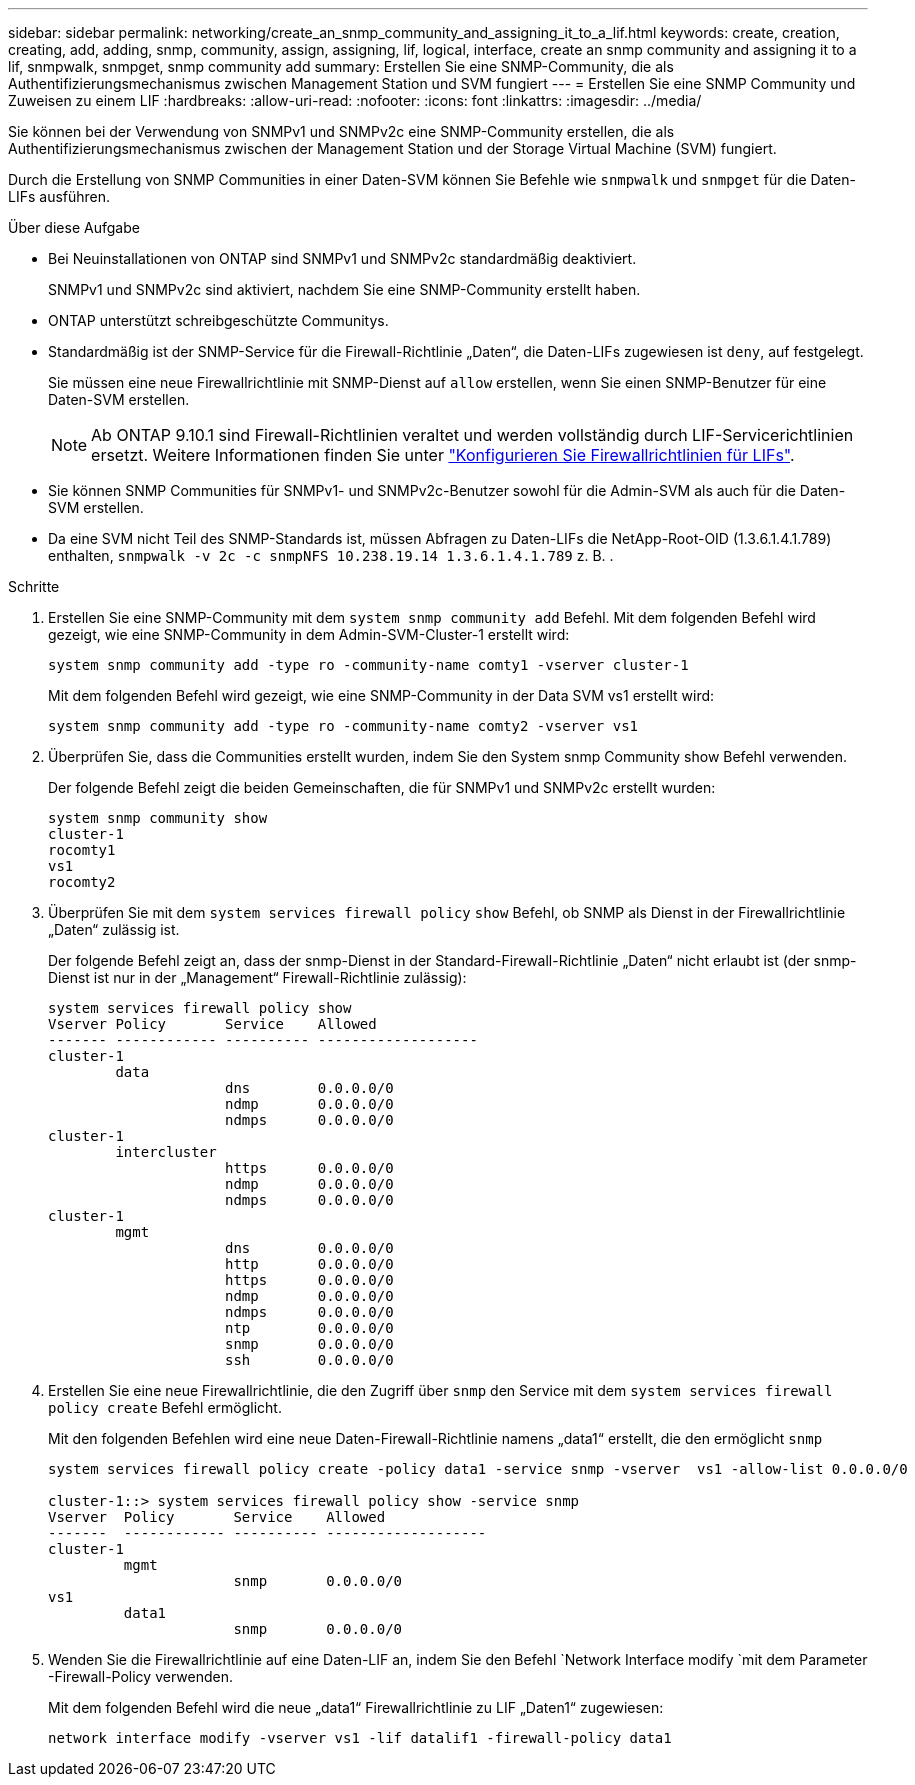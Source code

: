 ---
sidebar: sidebar 
permalink: networking/create_an_snmp_community_and_assigning_it_to_a_lif.html 
keywords: create, creation, creating, add, adding, snmp, community, assign, assigning, lif, logical, interface, create an snmp community and assigning it to a lif, snmpwalk, snmpget, snmp community add 
summary: Erstellen Sie eine SNMP-Community, die als Authentifizierungsmechanismus zwischen Management Station und SVM fungiert 
---
= Erstellen Sie eine SNMP Community und Zuweisen zu einem LIF
:hardbreaks:
:allow-uri-read: 
:nofooter: 
:icons: font
:linkattrs: 
:imagesdir: ../media/


[role="lead"]
Sie können bei der Verwendung von SNMPv1 und SNMPv2c eine SNMP-Community erstellen, die als Authentifizierungsmechanismus zwischen der Management Station und der Storage Virtual Machine (SVM) fungiert.

Durch die Erstellung von SNMP Communities in einer Daten-SVM können Sie Befehle wie `snmpwalk` und `snmpget` für die Daten-LIFs ausführen.

.Über diese Aufgabe
* Bei Neuinstallationen von ONTAP sind SNMPv1 und SNMPv2c standardmäßig deaktiviert.
+
SNMPv1 und SNMPv2c sind aktiviert, nachdem Sie eine SNMP-Community erstellt haben.

* ONTAP unterstützt schreibgeschützte Communitys.
* Standardmäßig ist der SNMP-Service für die Firewall-Richtlinie „Daten“, die Daten-LIFs zugewiesen ist `deny`, auf festgelegt.
+
Sie müssen eine neue Firewallrichtlinie mit SNMP-Dienst auf `allow` erstellen, wenn Sie einen SNMP-Benutzer für eine Daten-SVM erstellen.

+

NOTE: Ab ONTAP 9.10.1 sind Firewall-Richtlinien veraltet und werden vollständig durch LIF-Servicerichtlinien ersetzt. Weitere Informationen finden Sie unter link:../networking/configure_firewall_policies_for_lifs.html["Konfigurieren Sie Firewallrichtlinien für LIFs"].

* Sie können SNMP Communities für SNMPv1- und SNMPv2c-Benutzer sowohl für die Admin-SVM als auch für die Daten-SVM erstellen.
* Da eine SVM nicht Teil des SNMP-Standards ist, müssen Abfragen zu Daten-LIFs die NetApp-Root-OID (1.3.6.1.4.1.789) enthalten, `snmpwalk -v 2c -c snmpNFS 10.238.19.14 1.3.6.1.4.1.789` z. B. .


.Schritte
. Erstellen Sie eine SNMP-Community mit dem `system snmp community add` Befehl. Mit dem folgenden Befehl wird gezeigt, wie eine SNMP-Community in dem Admin-SVM-Cluster-1 erstellt wird:
+
....
system snmp community add -type ro -community-name comty1 -vserver cluster-1
....
+
Mit dem folgenden Befehl wird gezeigt, wie eine SNMP-Community in der Data SVM vs1 erstellt wird:

+
....
system snmp community add -type ro -community-name comty2 -vserver vs1
....
. Überprüfen Sie, dass die Communities erstellt wurden, indem Sie den System snmp Community show Befehl verwenden.
+
Der folgende Befehl zeigt die beiden Gemeinschaften, die für SNMPv1 und SNMPv2c erstellt wurden:

+
....
system snmp community show
cluster-1
rocomty1
vs1
rocomty2
....
. Überprüfen Sie mit dem `system services firewall policy` `show` Befehl, ob SNMP als Dienst in der Firewallrichtlinie „Daten“ zulässig ist.
+
Der folgende Befehl zeigt an, dass der snmp-Dienst in der Standard-Firewall-Richtlinie „Daten“ nicht erlaubt ist (der snmp-Dienst ist nur in der „Management“ Firewall-Richtlinie zulässig):

+
....
system services firewall policy show
Vserver Policy       Service    Allowed
------- ------------ ---------- -------------------
cluster-1
        data
                     dns        0.0.0.0/0
                     ndmp       0.0.0.0/0
                     ndmps      0.0.0.0/0
cluster-1
        intercluster
                     https      0.0.0.0/0
                     ndmp       0.0.0.0/0
                     ndmps      0.0.0.0/0
cluster-1
        mgmt
                     dns        0.0.0.0/0
                     http       0.0.0.0/0
                     https      0.0.0.0/0
                     ndmp       0.0.0.0/0
                     ndmps      0.0.0.0/0
                     ntp        0.0.0.0/0
                     snmp       0.0.0.0/0
                     ssh        0.0.0.0/0
....
. Erstellen Sie eine neue Firewallrichtlinie, die den Zugriff über `snmp` den Service mit dem `system services firewall policy create` Befehl ermöglicht.
+
Mit den folgenden Befehlen wird eine neue Daten-Firewall-Richtlinie namens „data1“ erstellt, die den ermöglicht `snmp`

+
....
system services firewall policy create -policy data1 -service snmp -vserver  vs1 -allow-list 0.0.0.0/0

cluster-1::> system services firewall policy show -service snmp
Vserver  Policy       Service    Allowed
-------  ------------ ---------- -------------------
cluster-1
         mgmt
                      snmp       0.0.0.0/0
vs1
         data1
                      snmp       0.0.0.0/0
....
. Wenden Sie die Firewallrichtlinie auf eine Daten-LIF an, indem Sie den Befehl `Network Interface modify `mit dem Parameter -Firewall-Policy verwenden.
+
Mit dem folgenden Befehl wird die neue „data1“ Firewallrichtlinie zu LIF „Daten1“ zugewiesen:

+
....
network interface modify -vserver vs1 -lif datalif1 -firewall-policy data1
....

